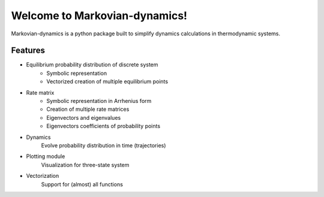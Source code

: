 ==============================
Welcome to Markovian-dynamics!
==============================
Markovian-dynamics is a python package built to simplify dynamics calculations in thermodynamic systems.


Features
========
* Equilibrium probability distribution of discrete system
   - Symbolic representation
   - Vectorized creation of multiple equilibrium points
* Rate matrix
   - Symbolic representation in Arrhenius form
   - Creation of multiple rate matrices
   - Eigenvectors and eigenvalues
   - Eigenvectors coefficients of probability points
* Dynamics
    Evolve probability distribution in time (trajectories)
* Plotting module
    Visualization for three-state system
* Vectorization
    Support for (almost) all functions
